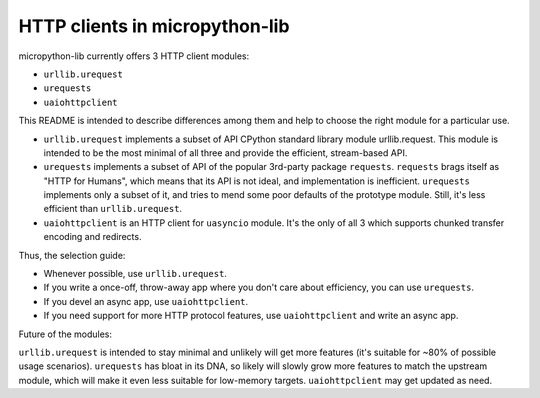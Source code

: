 HTTP clients in micropython-lib
===============================

micropython-lib currently offers 3 HTTP client modules:

* ``urllib.urequest``
* ``urequests``
* ``uaiohttpclient``

This README is intended to describe differences among them and help
to choose the right module for a particular use.

* ``urllib.urequest`` implements a subset of API CPython standard library
  module urllib.request. This module is intended to be the most minimal
  of all three and provide the efficient, stream-based API.
* ``urequests`` implements a subset of API of the popular 3rd-party package
  ``requests``. ``requests`` brags itself as "HTTP for Humans", which
  means that its API is not ideal, and implementation is inefficient.
  ``urequests`` implements only a subset of it, and tries to mend some
  poor defaults of the prototype module. Still, it's less efficient
  than ``urllib.urequest``.
* ``uaiohttpclient`` is an HTTP client for ``uasyncio`` module. It's
  the only of all 3 which supports chunked transfer encoding and redirects.

Thus, the selection guide:

* Whenever possible, use ``urllib.urequest``.
* If you write a once-off, throw-away app where you don't care about
  efficiency, you can use ``urequests``.
* If you devel an async app, use ``uaiohttpclient``.
* If you need support for more HTTP protocol features, use
  ``uaiohttpclient`` and write an async app.

Future of the modules:

``urllib.urequest`` is intended to stay minimal and unlikely will get more
features (it's suitable for ~80% of possible usage scenarios). ``urequests``
has bloat in its DNA, so likely will slowly grow more features to match the
upstream module, which will make it even less suitable for low-memory targets.
``uaiohttpclient`` may get updated as need.
